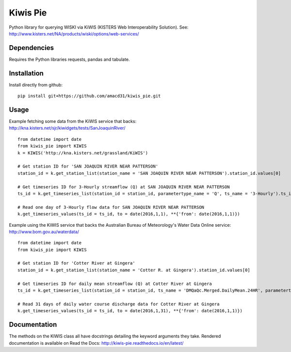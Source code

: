 Kiwis Pie
===============
Python library for querying WISKI via KiWIS (KISTERS Web Interoperability Solution). See: http://www.kisters.net/NA/products/wiski/options/web-services/

.. image:: https://raw.githubusercontent.com/amacd31/kiwis_pie/master/kiwis_and_pie.jpg

Dependencies
------------
Requires the Python libraries requests, pandas and tabulate.

Installation
------------
Install directly from github:

::

 pip install git+https://github.com/amacd31/kiwis_pie.git

Usage
-----
Example fetching some data from the KiWIS service that backs: http://kna.kisters.net/sjr/kiwidgets/tests/SanJoaquinRiver/

::

 from datetime import date
 from kiwis_pie import KIWIS
 k = KIWIS('http://kna.kisters.net/grassland/KiWIS')

 # Get station ID for 'SAN JOAQUIN RIVER NEAR PATTERSON'
 station_id = k.get_station_list(station_name = 'SAN JOAQUIN RIVER NEAR PATTERSON').station_id.values[0]

 # Get timeseries ID for 3-Hourly streamflow (Q) at SAN JOAQUIN RIVER NEAR PATTERSON
 ts_id = k.get_timeseries_list(station_id = station_id, parametertype_name = 'Q', ts_name = '3-Hourly').ts_id.values[0]

 # Read one day of 3-Hourly flow data for SAN JOAQUIN RIVER NEAR PATTERSON
 k.get_timeseries_values(ts_id = ts_id, to = date(2016,1,1), **{'from': date(2016,1,1)})

Example using the KiWIS service that backs the Australian Bureau of Meteorology's Water Data Online service: http://www.bom.gov.au/waterdata/

::

 from datetime import date
 from kiwis_pie import KIWIS

 # Get station ID for 'Cotter River at Gingera'
 station_id = k.get_station_list(station_name = 'Cotter R. at Gingera').station_id.values[0]

 # Get timeseries ID for daily mean streamflow (Q) at Cotter River at Gingera
 ts_id = k.get_timeseries_list(station_id = station_id, ts_name = 'DMQaQc.Merged.DailyMean.24HR', parametertype_name = 'Water Course Discharge').ts_id.values[0]

 # Read 31 days of daily water course discharge data for Cotter River at Gingera
 k.get_timeseries_values(ts_id = ts_id, to = date(2016,1,31), **{'from': date(2016,1,1)})

Documentation
-------------
The methods on the KIWIS class all have docstrings detailing the keyword arguments they take.
Rendered documentation is available on Read the Docs: http://kiwis-pie.readthedocs.io/en/latest/
